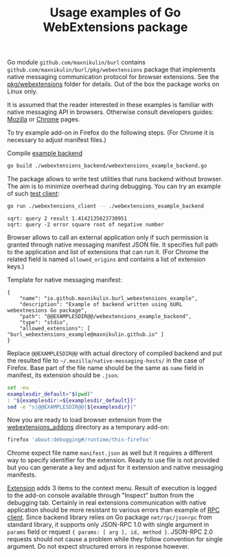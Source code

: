 #+TITLE: Usage examples of Go WebExtensions package
# - Disable subscript/superscripts since org-ruby ignores
#   markers around whole link description.
# - Enable footnotes
#+OPTIONS: ^:nil f:t
#+PROPERTY: header-args :eval never-export :exports code :results silent

Go module =github.com/maxnikulin/burl= contains
=github.com/maxnikulin/burl/pkg/webextensions= package that implements
native messaging communication protocol for browser extensions.
See the [[file:../pkg/webextensions][pkg/webextensions]] folder for details.
Out of the box the package works on Linux only.

It is assumed that the reader interested in these examples is familiar
with native messaging API in browsers. Otherwise consult developers
guides:
[[https://developer.mozilla.org/en-US/docs/Mozilla/Add-ons/WebExtensions/Native_messaging][Mozilla]]
or [[https://developer.chrome.com/apps/nativeMessaging][Chrome]]
pages.

To try example add-on in Firefox do the following steps.
(For Chrome it is necessary to adjust manifest files.)

Compile [[file:./webextensions_backend/webextensions_example_backend.go][example backend]]
#+begin_src bash
  go build ./webextensions_backend/webextensions_example_backend.go
#+end_src

The package allows to write test utilities that runs backend
without browser. The aim is to minimize overhead during debugging.
You can try an example of such
[[file:webextensions_client/webextensions_example_client.go][test client]]:
#+begin_src bash :results verbatim replace :exports both
  go run ./webextensions_client -- ./webextensions_example_backend
#+end_src

#+RESULTS:
: sqrt: query 2 result 1.4142135623730951
: sqrt: query -2 error square root of negative number

Browser allows to call an external application only if such
permission is granted through native messaging manifest JSON file.
It specifies full path to the application and list of extensions
that can run it. (For Chrome the related field is named
=allowed_origins= and contains a list of extension keys.)

Template for native messaging manifest:
#+NAME: native_messaging_manifest_template
#+begin_example
  {
	  "name": "io.github.maxnikulin.burl_webextensions_example",
	  "description": "Example of backend written using bURL webextnesions Go package",
	  "path": "@@EXAMPLESDIR@@/webextensions_example_backend",
	  "type": "stdio",
	  "allowed_extensions": [ "burl_webextensions_example@maxnikulin.github.io" ]
  }
#+end_example

Replace =@@EXAMPLESDIR@@= with actual directory of compiled
backend and put the resulted file to =~/.mozilla/native-messaging-hosts/=
in the case of Firefox.
Base part of the file name should be the same as =name= field in manifest,
its extension should be =.json=.

#+header: :stdin native_messaging_manifest_template
#+header: :output-dir ~/.mozilla/native-messaging-hosts
#+header: :file io.github.maxnikulin.burl_webextensions_example.json
#+begin_src bash :results file replace
  set -eu
  examplesdir_default="$(pwd)"
  : "${examplesdir:=${examplesdir_default}}"
  sed -e "s|@@EXAMPLESDIR@@|${examplesdir}|"
#+end_src

Now you are ready to load browser extension from the
[[file:webextensions_addon][webextensions_addons]] directory as a temporary add-on:
#+begin_src sh
  firefox 'about:debugging#/runtime/this-firefox'
#+end_src
Chrome expect file name =manifest.json= as well but it
requires a different way to specify identifier for the extension.
Ready to use file is not provided but you can generate a key
and adjust for it extension and native messaging manifests.

[[file:webextensions_addon/background.js][Extension]] adds 3 items to the context menu. Result of execution
is logged to the add-on console available through "Inspect" button
from the debugging tab.
Certainly in real extensions communication with native application should
be more resistant to various errors than example of
[[file:webextensions_addon/rpc_client.js][RPC client]].
Since backend library relies on Go package =net/rpc/jsonrpc=
from standard library, it supports only JSON-RPC 1.0 with single
argument in =params= field or request ={ params: [ arg ], id, method }=.
JSON-RPC 2.0 requests should not cause a problem while they follow
convention for single argument. Do not expect structured errors
in response however.

# LocalWords: backend JSON RPC
